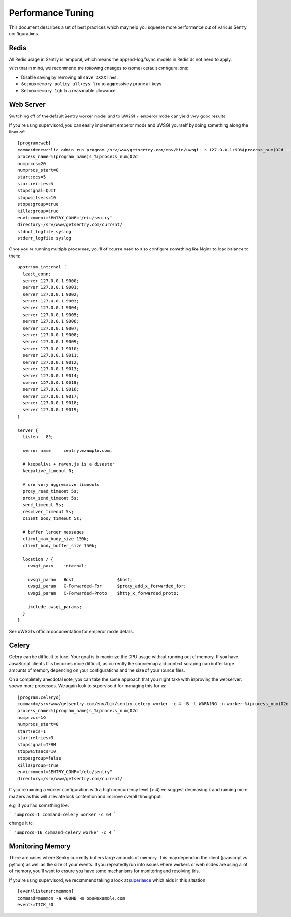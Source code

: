 Performance Tuning
==================

This document describes a set of best practices which may help you squeeze
more performance out of various Sentry configurations.


Redis
-----

All Redis usage in Sentry is temporal, which means the append-log/fsync
models in Redis do not need to apply.

With that in mind, we recommend the following changes to (some) default
configurations:

- Disable saving by removing all ``save XXXX`` lines.
- Set ``maxmemory-policy allkeys-lru`` to aggressively prune all keys.
- Set ``maxmemory 1gb`` to a reasonable allowance.


.. _performance-web-server:

Web Server
----------

Switching off of the default Sentry worker model and to uWSGI + emperor
mode can yield very good results.

If you're using supervisord, you can easily implement emperor mode and
uWSGI yourself by doing something along the lines of::

	[program:web]
	command=newrelic-admin run-program /srv/www/getsentry.com/env/bin/uwsgi -s 127.0.0.1:90%(process_num)02d --log-x-forwarded-for --buffer-size 32768 --post-buffering 65536 --need-app --disable-logging --wsgi-file getsentry/wsgi.py --processes 1 --threads 6
	process_name=%(program_name)s_%(process_num)02d
	numprocs=20
	numprocs_start=0
	startsecs=5
	startretries=3
	stopsignal=QUIT
	stopwaitsecs=10
	stopasgroup=true
	killasgroup=true
	environment=SENTRY_CONF="/etc/sentry"
	directory=/srv/www/getsentry.com/current/
	stdout_logfile syslog
	stderr_logfile syslog

Once you're running multiple processes, you'll of course need to also
configure something like Nginx to load balance to them::

	upstream internal {
	  least_conn;
	  server 127.0.0.1:9000;
	  server 127.0.0.1:9001;
	  server 127.0.0.1:9002;
	  server 127.0.0.1:9003;
	  server 127.0.0.1:9004;
	  server 127.0.0.1:9005;
	  server 127.0.0.1:9006;
	  server 127.0.0.1:9007;
	  server 127.0.0.1:9008;
	  server 127.0.0.1:9009;
	  server 127.0.0.1:9010;
	  server 127.0.0.1:9011;
	  server 127.0.0.1:9012;
	  server 127.0.0.1:9013;
	  server 127.0.0.1:9014;
	  server 127.0.0.1:9015;
	  server 127.0.0.1:9016;
	  server 127.0.0.1:9017;
	  server 127.0.0.1:9018;
	  server 127.0.0.1:9019;
	}

	server {
	  listen   80;

	  server_name     sentry.example.com;

          # keepalive + raven.js is a disaster
          keepalive_timeout 0;

          # use very aggressive timeouts
          proxy_read_timeout 5s;
          proxy_send_timeout 5s;
          send_timeout 5s;
          resolver_timeout 5s;
          client_body_timeout 5s;

          # buffer larger messages
          client_max_body_size 150k;
          client_body_buffer_size 150k;

	  location / {
	    uwsgi_pass    internal;

	    uwsgi_param   Host                 $host;
	    uwsgi_param   X-Forwarded-For      $proxy_add_x_forwarded_for;
	    uwsgi_param   X-Forwarded-Proto    $http_x_forwarded_proto;

	    include uwsgi_params;
	  }
	}

See uWSGI's official documentation for emperor mode details.


Celery
------

Celery can be difficult to tune. Your goal is to maximize the CPU usage
without running out of memory. If you have JavaScript clients this becomes
more difficult, as currently the sourcemap and context scraping can buffer
large amounts of memory depending on your configurations and the size of
your source files.

On a completely anecdotal note, you can take the same approach that you
might take with improving the webserver: spawn more processes. We again
look to supervisord for managing this for us::

	[program:celeryd]
	command=/srv/www/getsentry.com/env/bin/sentry celery worker -c 4 -B -l WARNING -n worker-%(process_num)02d
	process_name=%(program_name)s_%(process_num)02d
	numprocs=16
	numprocs_start=0
	startsecs=1
	startretries=3
	stopsignal=TERM
	stopwaitsecs=10
	stopasgroup=false
	killasgroup=true
	environment=SENTRY_CONF="/etc/sentry"
	directory=/srv/www/getsentry.com/current/


If you're running a worker configuration with a high concurrency
level (> 4) we suggest decreasing it and running more masters as
this will alleviate lock contention and improve overall throughput.

e.g. if you had something like:

```
numprocs=1
command=celery worker -c 64
```

change it to:

```
numprocs=16
command=celery worker -c 4
```


Monitoring Memory
-----------------

There are cases where Sentry currently buffers large amounts of memory.
This may depend on the client (javascript vs python) as well as the size
of your events. If you repeatedly run into issues where workers or web
nodes are using a lot of memory, you'll want to ensure you have some
mechanisms for monitoring and resolving this.

If you're using supervisord, we recommend taking a look at `superlance
<http://superlance.readthedocs.org>`_ which aids in this situation::

	[eventlistener:memmon]
	command=memmon -a 400MB -m ops@example.com
	events=TICK_60
